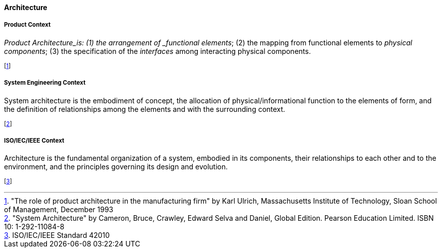 [[architecture]]
==== Architecture

[[product-architecture]]
===== Product Context

_Product Architecture_is: (1) the arrangement of _functional elements_; (2) the mapping from functional elements to _physical components_; (3) the specification of the _interfaces_ among interacting physical components.

footnote:["The role of product architecture in the manufacturing firm" by  Karl Ulrich, Massachusetts Institute of Technology, Sloan School of Management, December 1993]

//footnote:["Product Design and Development" by Ulrich, Karl T, Eppinger, Steven D and Yang, Maria  C., McGraw-Hill Higher Education. 7th Edition, ISBN 978-1-260-04365-5]

[[system-architecture]]
===== System Engineering Context

System architecture is the embodiment of concept, the allocation of physical/informational  function to the elements of form, and the definition of relationships among the elements  and with the surrounding context. 

footnote:["System Architecture" by Cameron, Bruce, Crawley, Edward Selva and Daniel, Global Edition. Pearson Education Limited. ISBN 10: 1-292-11084-8]

[[software-architecture]]
===== ISO/IEC/IEEE Context

Architecture is the fundamental organization of a system, embodied in its components, their relationships to each other and to the environment, and the principles governing its design and  evolution. 

footnote:[ISO/IEC/IEEE Standard 42010]


